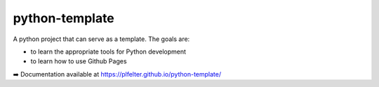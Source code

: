 ===============
python-template
===============

A python project that can serve as a template. The goals are:

* to learn the appropriate tools for Python development
* to learn how to use Github Pages 


➡️ Documentation available at https://plfelter.github.io/python-template/
